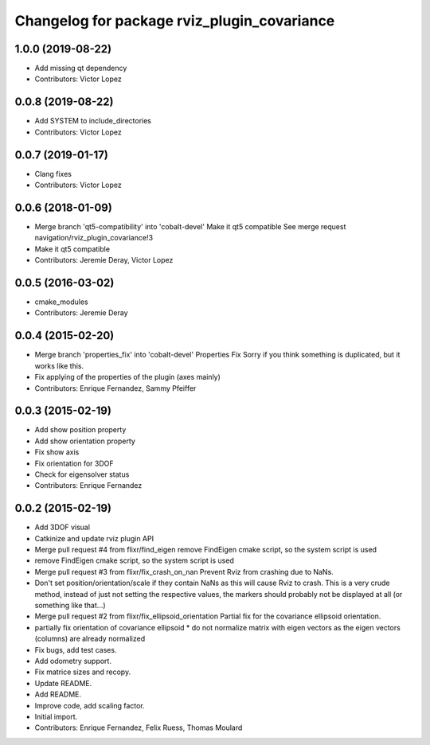 ^^^^^^^^^^^^^^^^^^^^^^^^^^^^^^^^^^^^^^^^^^^^
Changelog for package rviz_plugin_covariance
^^^^^^^^^^^^^^^^^^^^^^^^^^^^^^^^^^^^^^^^^^^^

1.0.0 (2019-08-22)
------------------
* Add missing qt dependency
* Contributors: Victor Lopez

0.0.8 (2019-08-22)
------------------
* Add SYSTEM to include_directories
* Contributors: Victor Lopez

0.0.7 (2019-01-17)
------------------
* Clang fixes
* Contributors: Victor Lopez

0.0.6 (2018-01-09)
------------------
* Merge branch 'qt5-compatibility' into 'cobalt-devel'
  Make it qt5 compatible
  See merge request navigation/rviz_plugin_covariance!3
* Make it qt5 compatible
* Contributors: Jeremie Deray, Victor Lopez

0.0.5 (2016-03-02)
------------------
* cmake_modules
* Contributors: Jeremie Deray

0.0.4 (2015-02-20)
------------------
* Merge branch 'properties_fix' into 'cobalt-devel'
  Properties Fix
  Sorry if you think something is duplicated, but it works like this.
* Fix applying of the properties of the plugin (axes mainly)
* Contributors: Enrique Fernandez, Sammy Pfeiffer

0.0.3 (2015-02-19)
------------------
* Add show position property
* Add show orientation property
* Fix show axis
* Fix orientation for 3DOF
* Check for eigensolver status
* Contributors: Enrique Fernandez

0.0.2 (2015-02-19)
------------------
* Add 3DOF visual
* Catkinize and update rviz plugin API
* Merge pull request #4 from flixr/find_eigen
  remove FindEigen cmake script, so the system script is used
* remove FindEigen cmake script, so the system script is used
* Merge pull request #3 from flixr/fix_crash_on_nan
  Prevent Rviz from crashing due to NaNs.
* Don't set position/orientation/scale if they contain NaNs as this will cause Rviz to crash.
  This is a very crude method, instead of just not setting the respective values,
  the markers should probably not be displayed at all (or something like that...)
* Merge pull request #2 from flixr/fix_ellipsoid_orientation
  Partial fix for the covariance ellipsoid orientation.
* partially fix orientation of covariance ellipsoid
  * do not normalize matrix with eigen vectors as the eigen vectors (columns) are already normalized
* Fix bugs, add test cases.
* Add odometry support.
* Fix matrice sizes and recopy.
* Update README.
* Add README.
* Improve code, add scaling factor.
* Initial import.
* Contributors: Enrique Fernandez, Felix Ruess, Thomas Moulard
